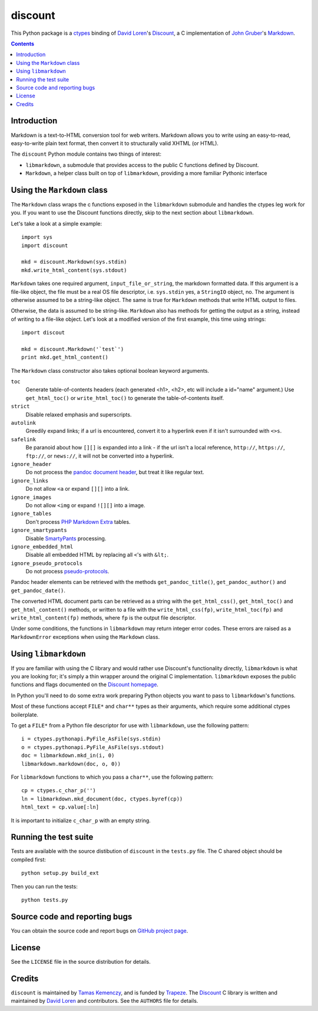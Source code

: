 discount
========

This Python package is a `ctypes`_ binding of `David Loren`_'s
`Discount`_, a C implementation of `John Gruber`_'s `Markdown`_.

.. _`ctypes`:      http://docs.python.org/library/ctypes.html
.. _`David Loren`: http://www.pell.portland.or.us/~orc
.. _`Discount`:    http://www.pell.portland.or.us/~orc/Code/discount/
.. _`John Gruber`: http://daringfireball.net/
.. _`Markdown`:    http://daringfireball.net/projects/markdown

.. contents::


Introduction
------------

Markdown is a text-to-HTML conversion tool for web writers.  Markdown
allows you to write using an easy-to-read, easy-to-write plain text
format, then convert it to structurally valid XHTML (or HTML).

The ``discount`` Python module contains two things of interest:

* ``libmarkdown``, a submodule that provides access to the public C
  functions defined by Discount.

* ``Markdown``, a helper class built on top of ``libmarkdown``,
  providing a more familiar Pythonic interface


Using the ``Markdown`` class
----------------------------

The ``Markdown`` class wraps the c functions exposed in the
``libmarkdown`` submodule and handles the ctypes leg work for you.  If
you want to use the Discount functions directly, skip to the next
section about ``libmarkdown``.

Let's take a look at a simple example::

    import sys
    import discount

    mkd = discount.Markdown(sys.stdin)
    mkd.write_html_content(sys.stdout)

``Markdown`` takes one required argument, ``input_file_or_string``,
the markdown formatted data.  If this argument is a file-like object,
the file must be a real OS file descriptor, i.e. ``sys.stdin`` yes, a
``StringIO`` object, no.  The argument is otherwise assumed to be a
string-like object.  The same is true for ``Markdown`` methods that
write HTML output to files.

Otherwise, the data is assumed to be string-like.  ``Markdown`` also
has methods for getting the output as a string, instead of writing to
a file-like object.  Let's look at a modified version of the first
example, this time using strings::

    import discout

    mkd = discount.Markdown('`test`')
    print mkd.get_html_content()

The ``Markdown`` class constructor also takes optional boolean keyword
arguments.

``toc``
  Generate table-of-contents headers (each generated <h1>, <h2>,
  etc will include a id="name" argument.)  Use ``get_html_toc()``
  or ``write_html_toc()`` to generate the table-of-contents
  itself.

``strict``
  Disable relaxed emphasis and superscripts.

``autolink``
  Greedily expand links; if a url is encountered, convert it to a
  hyperlink even if it isn't surrounded with ``<>s``.

``safelink``
  Be paranoid about how ``[][]`` is expanded into a link - if the
  url isn't a local reference, ``http://``, ``https://``,
  ``ftp://``, or ``news://``, it will not be converted into a
  hyperlink.

``ignore_header``
  Do not process the `pandoc document header`_, but treat it like
  regular text.

``ignore_links``
  Do not allow ``<a`` or expand ``[][]`` into a link.

``ignore_images``
  Do not allow ``<img`` or expand ``![][]`` into a image.

``ignore_tables``
  Don't process `PHP Markdown Extra`_ tables.

``ignore_smartypants``
  Disable `SmartyPants`_ processing.

``ignore_embedded_html``
  Disable all embedded HTML by replacing all ``<``'s with
  ``&lt;``.

``ignore_pseudo_protocols``
  Do not process `pseudo-protocols`_.

Pandoc header elements can be retrieved with the methods
``get_pandoc_title()``, ``get_pandoc_author()`` and
``get_pandoc_date()``.

The converted HTML document parts can be retrieved as a string
with the ``get_html_css()``, ``get_html_toc()`` and
``get_html_content()`` methods, or written to a file with the
``write_html_css(fp)``, ``write_html_toc(fp)`` and
``write_html_content(fp)`` methods, where ``fp`` is the output file
descriptor.

Under some conditions, the functions in ``libmarkdown`` may return
integer error codes.  These errors are raised as a ``MarkdownError``
exceptions when using the ``Markdown`` class.

.. _`pandoc document header`:
     http://johnmacfarlane.net/pandoc/README.html#title-blocks
.. _`PHP Markdown Extra`:
     http://michelf.com/projects/php-markdown/extra/.
.. _`SmartyPants`:
     http://daringfireball.net/projects/smartypants/
.. _`pseudo-protocols`:
     http://www.pell.portland.or.us/~orc/Code/discount/#pseudo


Using ``libmarkdown``
---------------------

If you are familiar with using the C library and would rather use
Discount's functionality directly, ``libmarkdown`` is what you are
looking for; it's simply a thin wrapper around the original C
implementation.  ``libmarkdown`` exposes the public functions and
flags documented on the `Discount homepage`_.

In Python you'll need to do some extra work preparing Python objects
you want to pass to ``libmarkdown``'s functions.

Most of these functions accept ``FILE*`` and ``char**`` types as their
arguments, which require some additional ctypes boilerplate.

To get a ``FILE*`` from a Python file descriptor for use with
``libmarkdown``, use the following pattern::

    i = ctypes.pythonapi.PyFile_AsFile(sys.stdin)
    o = ctypes.pythonapi.PyFile_AsFile(sys.stdout)
    doc = libmarkdown.mkd_in(i, 0)
    libmarkdown.markdown(doc, o, 0))

For ``libmarkdown`` functions to which you pass a ``char**``, use the
following pattern::

    cp = ctypes.c_char_p('')
    ln = libmarkdown.mkd_document(doc, ctypes.byref(cp))
    html_text = cp.value[:ln]

It is important to initialize ``c_char_p`` with an empty string.

.. _`Discount homepage`:
   http://www.pell.portland.or.us/~orc/Code/discount/


Running the test suite
----------------------

Tests are available with the source distibution of ``discount`` in the
``tests.py`` file.  The C shared object should be compiled first::

    python setup.py build_ext

Then you can run the tests::

    python tests.py


Source code and reporting bugs
------------------------------

You can obtain the source code and report bugs on
`GitHub project page`_.

.. _`GitHub project page`:
   http://github.com/trapeze/python-discount/issues


License
-------

See the ``LICENSE`` file in the source distribution for details.


Credits
-------

``discount`` is maintained by `Tamas Kemenczy`_, and is funded by
`Trapeze`_.  The `Discount`_ C library is written and maintained by
`David Loren`_ and contributors.  See the ``AUTHORS`` file for
details.

.. _`Tamas Kemenczy`: mailto:tkemenczy@trapeze.com
.. _`Trapeze`: http://trapeze.com
.. _`Discount`:    http://www.pell.portland.or.us/~orc/Code/discount/
.. _`David Loren`: http://www.pell.portland.or.us/~orc
